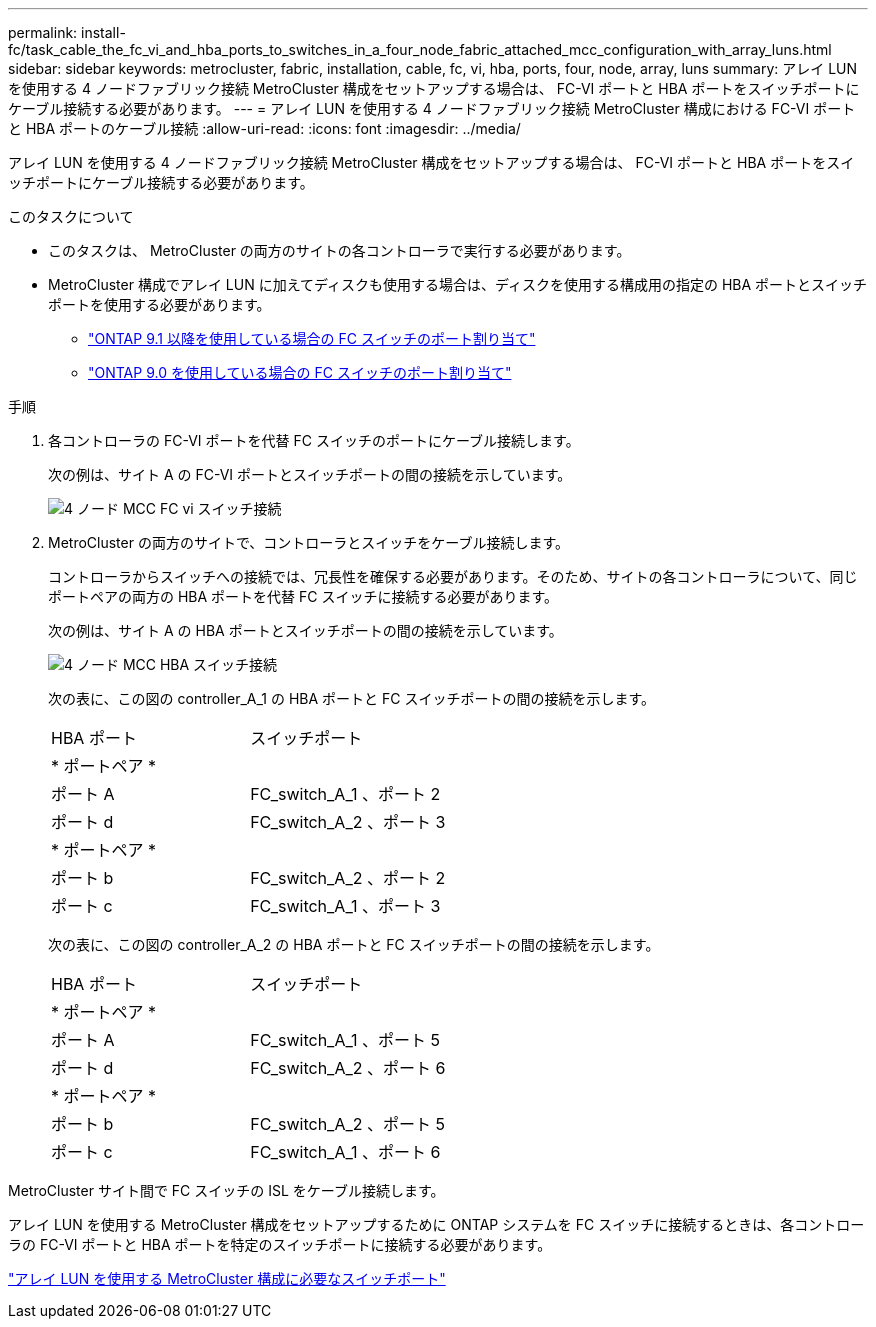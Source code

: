 ---
permalink: install-fc/task_cable_the_fc_vi_and_hba_ports_to_switches_in_a_four_node_fabric_attached_mcc_configuration_with_array_luns.html 
sidebar: sidebar 
keywords: metrocluster, fabric, installation, cable, fc, vi, hba, ports, four, node, array, luns 
summary: アレイ LUN を使用する 4 ノードファブリック接続 MetroCluster 構成をセットアップする場合は、 FC-VI ポートと HBA ポートをスイッチポートにケーブル接続する必要があります。 
---
= アレイ LUN を使用する 4 ノードファブリック接続 MetroCluster 構成における FC-VI ポートと HBA ポートのケーブル接続
:allow-uri-read: 
:icons: font
:imagesdir: ../media/


[role="lead"]
アレイ LUN を使用する 4 ノードファブリック接続 MetroCluster 構成をセットアップする場合は、 FC-VI ポートと HBA ポートをスイッチポートにケーブル接続する必要があります。

.このタスクについて
* このタスクは、 MetroCluster の両方のサイトの各コントローラで実行する必要があります。
* MetroCluster 構成でアレイ LUN に加えてディスクも使用する場合は、ディスクを使用する構成用の指定の HBA ポートとスイッチポートを使用する必要があります。
+
** link:concept_port_assignments_for_fc_switches_when_using_ontap_9_1_and_later.html["ONTAP 9.1 以降を使用している場合の FC スイッチのポート割り当て"]
** link:concept_port_assignments_for_fc_switches_when_using_ontap_9_0.html["ONTAP 9.0 を使用している場合の FC スイッチのポート割り当て"]




.手順
. 各コントローラの FC-VI ポートを代替 FC スイッチのポートにケーブル接続します。
+
次の例は、サイト A の FC-VI ポートとスイッチポートの間の接続を示しています。

+
image::../media/four_node_mcc_fc_vi_switch_connections.gif[4 ノード MCC FC vi スイッチ接続]

. MetroCluster の両方のサイトで、コントローラとスイッチをケーブル接続します。
+
コントローラからスイッチへの接続では、冗長性を確保する必要があります。そのため、サイトの各コントローラについて、同じポートペアの両方の HBA ポートを代替 FC スイッチに接続する必要があります。

+
次の例は、サイト A の HBA ポートとスイッチポートの間の接続を示しています。

+
image::../media/four_node_mcc_hba_switch_connections.gif[4 ノード MCC HBA スイッチ接続]

+
次の表に、この図の controller_A_1 の HBA ポートと FC スイッチポートの間の接続を示します。

+
|===


| HBA ポート | スイッチポート 


2+| * ポートペア * 


 a| 
ポート A
 a| 
FC_switch_A_1 、ポート 2



 a| 
ポート d
 a| 
FC_switch_A_2 、ポート 3



2+| * ポートペア * 


 a| 
ポート b
 a| 
FC_switch_A_2 、ポート 2



 a| 
ポート c
 a| 
FC_switch_A_1 、ポート 3

|===
+
次の表に、この図の controller_A_2 の HBA ポートと FC スイッチポートの間の接続を示します。

+
|===


| HBA ポート | スイッチポート 


2+| * ポートペア * 


 a| 
ポート A
 a| 
FC_switch_A_1 、ポート 5



 a| 
ポート d
 a| 
FC_switch_A_2 、ポート 6



2+| * ポートペア * 


 a| 
ポート b
 a| 
FC_switch_A_2 、ポート 5



 a| 
ポート c
 a| 
FC_switch_A_1 、ポート 6

|===


MetroCluster サイト間で FC スイッチの ISL をケーブル接続します。

アレイ LUN を使用する MetroCluster 構成をセットアップするために ONTAP システムを FC スイッチに接続するときは、各コントローラの FC-VI ポートと HBA ポートを特定のスイッチポートに接続する必要があります。

link:concept_switch_ports_required_for_a_eight_node_mcc_configuration_with_array_luns.html["アレイ LUN を使用する MetroCluster 構成に必要なスイッチポート"]
